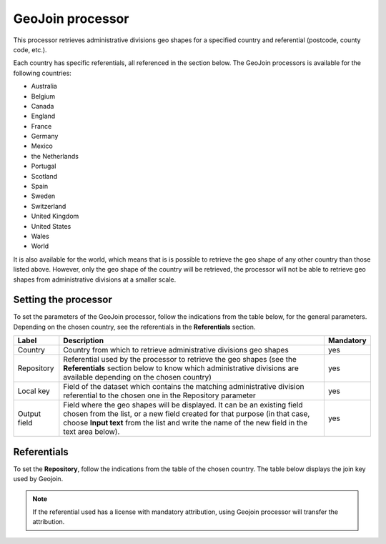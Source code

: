 GeoJoin processor
=================


This processor retrieves administrative divisions geo shapes for a specified country and referential (postcode, county code, etc.).

Each country has specific referentials, all referenced in the section below. The GeoJoin processors is available for the following countries:

- Australia
- Belgium
- Canada
- England
- France
- Germany
- Mexico
- the Netherlands
- Portugal
- Scotland
- Spain
- Sweden
- Switzerland
- United Kingdom
- United States
- Wales
- World

It is also available for the world, which means that is is possible to retrieve the geo shape of any other country than those listed above. However, only the geo shape of the country will be retrieved, the processor will not be able to retrieve geo shapes from administrative divisions at a smaller scale.

Setting the processor
---------------------

To set the parameters of the GeoJoin processor, follow the indications from the table below, for the general parameters. Depending on the chosen country, see the referentials in the **Referentials** section.

.. list-table::
  :header-rows: 1

  * * Label
    * Description
    * Mandatory
  * * Country
    * Country from which to retrieve administrative divisions geo shapes
    * yes
  * * Repository
    * Referential used by the processor to retrieve the geo shapes (see the **Referentials** section below to know which administrative divisions are available depending on the chosen country)
    * yes
  * * Local key
    * Field of the dataset which contains the matching administrative division referential to the chosen one in the Repository parameter
    * yes
  * * Output field
    * Field where the geo shapes will be displayed. It can be an existing field chosen from the list, or a new field created for that purpose (in that case, choose **Input text** from the list and write the name of the new field in the text area below).
    * yes

Referentials
------------

To set the **Repository**, follow the indications from the table of the chosen country. The table below displays the join key used by Geojoin.

.. admonition:: Note
   :class: note

   If the referential used has a license with mandatory attribution, using Geojoin processor will transfer the attribution.

.. ifconfig:: language == 'de'

  .. raw:: html
    :file: widgets/geojoin--de.html

.. ifconfig:: language == 'en'

  .. raw:: html
    :file: widgets/geojoin--en.html

.. ifconfig:: language == 'es'

  .. raw:: html
    :file: widgets/geojoin--es.html

.. ifconfig:: language == 'fr'

  .. raw:: html
    :file: widgets/geojoin--fr.html

.. ifconfig:: language == 'nl'

  .. raw:: html
    :file: widgets/geojoin--nl.html
